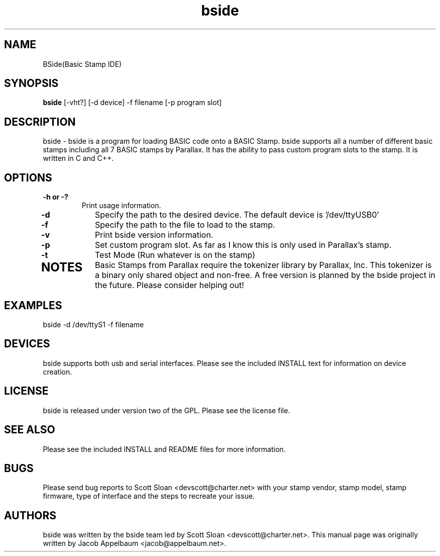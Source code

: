.TH "bside" 1
.SH NAME
 BSide(Basic Stamp IDE)
.SH SYNOPSIS
.B bside 
[-vht?] [-d device] -f filename [-p program slot]
.SH DESCRIPTION
bside \- bside is a program for loading BASIC code onto a BASIC Stamp. bside supports all a number of different basic stamps including all 7 BASIC stamps by Parallax. It has the ability to pass custom program slots to the stamp. It is written in C and C++.
.SH OPTIONS
.TP
.B \-h or \-?
Print usage information. 
.TP
.B \-d
Specify the path to the desired device. The default device is '/dev/ttyUSB0' 
.TP
.B \-f
Specify the path to the file to load to the stamp.
.TP
.B \-v
Print bside version information.
.TP
.B \-p
Set custom program slot. As far as I know this is only used in Parallax's stamp.
.TP
.B \-t
Test Mode (Run whatever is on the stamp)
.TP
.SH NOTES
Basic Stamps from Parallax require the tokenizer library by Parallax, Inc. This tokenizer is a binary only shared object and non-free. A free version is planned by the bside project in the future. Please consider helping out!
.SH EXAMPLES
.TP
bside -d /dev/ttyS1 -f filename
.SH DEVICES
bside supports both usb and serial interfaces. Please see the included INSTALL text for information on device creation.
.SH LICENSE
bside is released under version two of the GPL. Please see the license file.
.SH SEE ALSO
Please see the included INSTALL and README files for more information.
.SH BUGS
Please send bug reports to Scott Sloan <devscott@charter.net> with your stamp vendor, stamp model, stamp firmware, type of interface and the steps to recreate your issue.
.SH AUTHORS
bside was written by the bside team led by Scott Sloan <devscott@charter.net>. This manual page was originally written by Jacob Appelbaum <jacob@appelbaum.net>.
